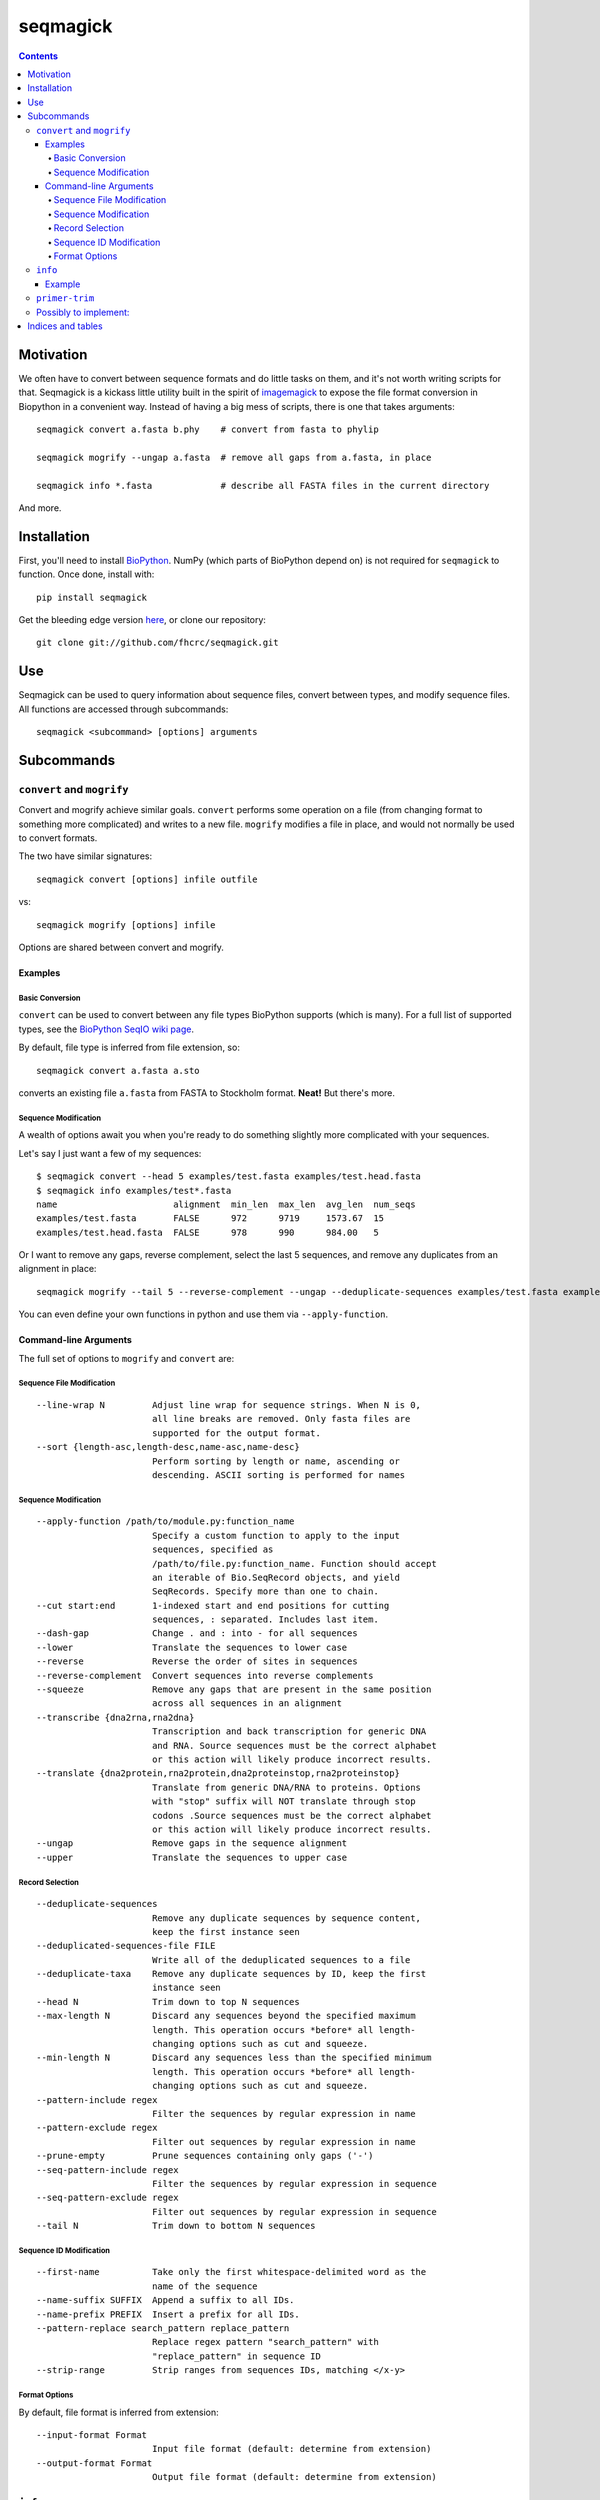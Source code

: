 .. seqmagick documentation master file, created by
   sphinx-quickstart on Thu May 19 16:18:13 2011.
   You can adapt this file completely to your liking, but it should at least
   contain the root `toctree` directive.


.. Contents:

.. .. toctree::
 ..:maxdepth: 2

=========
seqmagick
=========

.. contents::
   :depth: 4
   :class: new


Motivation
==========

We often have to convert between sequence formats and do little tasks on them,
and it's not worth writing scripts for that.  Seqmagick is a kickass little
utility built in the spirit of imagemagick_ to expose the file format
conversion in Biopython in a convenient way.  Instead of having a big mess of
scripts, there is one that takes arguments::

    seqmagick convert a.fasta b.phy    # convert from fasta to phylip

    seqmagick mogrify --ungap a.fasta  # remove all gaps from a.fasta, in place

    seqmagick info *.fasta             # describe all FASTA files in the current directory

And more.

Installation
============

First, you'll need to install `BioPython`_. NumPy (which parts of BioPython
depend on) is not required for ``seqmagick`` to function. Once done, install
with::

    pip install seqmagick

Get the bleeding edge version `here
<https://github.com/fhcrc/seqmagick/zipball/master>`_, or clone our
repository::

    git clone git://github.com/fhcrc/seqmagick.git

Use
===

Seqmagick can be used to query information about sequence files, convert
between types, and modify sequence files.  All functions are accessed through
subcommands::

    seqmagick <subcommand> [options] arguments

Subcommands
===========

``convert`` and ``mogrify``
---------------------------

Convert and mogrify achieve similar goals. ``convert`` performs some operation
on a file (from changing format to something more complicated) and writes to a
new file. ``mogrify`` modifies a file in place, and would not normally be used
to convert formats.

The two have similar signatures::

    seqmagick convert [options] infile outfile

vs::

    seqmagick mogrify [options] infile

Options are shared between convert and mogrify.

Examples
********

Basic Conversion
^^^^^^^^^^^^^^^^

``convert`` can be used to convert between any file types BioPython supports
(which is many). For a full list of supported types, see the `BioPython SeqIO
wiki page`_.

By default, file type is inferred from file extension, so::

    seqmagick convert a.fasta a.sto

converts an existing file ``a.fasta`` from FASTA to Stockholm format. **Neat!**
But there's more.

Sequence Modification
^^^^^^^^^^^^^^^^^^^^^

A wealth of options await you when you're ready to do something slightly more
complicated with your sequences.

Let's say I just want a few of my sequences::

    $ seqmagick convert --head 5 examples/test.fasta examples/test.head.fasta
    $ seqmagick info examples/test*.fasta
    name                      alignment  min_len  max_len  avg_len  num_seqs
    examples/test.fasta       FALSE      972      9719     1573.67  15
    examples/test.head.fasta  FALSE      978      990      984.00   5

Or I want to remove any gaps, reverse complement, select the last 5 sequences,
and remove any duplicates from an alignment in place::

    seqmagick mogrify --tail 5 --reverse-complement --ungap --deduplicate-sequences examples/test.fasta examples/test.fasta

You can even define your own functions in python and use them via
``--apply-function``.

Command-line Arguments
**********************

The full set of options to ``mogrify`` and ``convert`` are:

Sequence File Modification
^^^^^^^^^^^^^^^^^^^^^^^^^^
::

      --line-wrap N         Adjust line wrap for sequence strings. When N is 0,
                            all line breaks are removed. Only fasta files are
                            supported for the output format.
      --sort {length-asc,length-desc,name-asc,name-desc}
                            Perform sorting by length or name, ascending or
                            descending. ASCII sorting is performed for names

Sequence Modification
^^^^^^^^^^^^^^^^^^^^^
::

      --apply-function /path/to/module.py:function_name
                            Specify a custom function to apply to the input
                            sequences, specified as
                            /path/to/file.py:function_name. Function should accept
                            an iterable of Bio.SeqRecord objects, and yield
                            SeqRecords. Specify more than one to chain.
      --cut start:end       1-indexed start and end positions for cutting
                            sequences, : separated. Includes last item.
      --dash-gap            Change . and : into - for all sequences
      --lower               Translate the sequences to lower case
      --reverse             Reverse the order of sites in sequences
      --reverse-complement  Convert sequences into reverse complements
      --squeeze             Remove any gaps that are present in the same position
                            across all sequences in an alignment
      --transcribe {dna2rna,rna2dna}
                            Transcription and back transcription for generic DNA
                            and RNA. Source sequences must be the correct alphabet
                            or this action will likely produce incorrect results.
      --translate {dna2protein,rna2protein,dna2proteinstop,rna2proteinstop}
                            Translate from generic DNA/RNA to proteins. Options
                            with "stop" suffix will NOT translate through stop
                            codons .Source sequences must be the correct alphabet
                            or this action will likely produce incorrect results.
      --ungap               Remove gaps in the sequence alignment
      --upper               Translate the sequences to upper case

Record Selection
^^^^^^^^^^^^^^^^
::

      --deduplicate-sequences
                            Remove any duplicate sequences by sequence content,
                            keep the first instance seen
      --deduplicated-sequences-file FILE
                            Write all of the deduplicated sequences to a file
      --deduplicate-taxa    Remove any duplicate sequences by ID, keep the first
                            instance seen
      --head N              Trim down to top N sequences
      --max-length N        Discard any sequences beyond the specified maximum
                            length. This operation occurs *before* all length-
                            changing options such as cut and squeeze.
      --min-length N        Discard any sequences less than the specified minimum
                            length. This operation occurs *before* all length-
                            changing options such as cut and squeeze.
      --pattern-include regex
                            Filter the sequences by regular expression in name
      --pattern-exclude regex
                            Filter out sequences by regular expression in name
      --prune-empty         Prune sequences containing only gaps ('-')
      --seq-pattern-include regex
                            Filter the sequences by regular expression in sequence
      --seq-pattern-exclude regex
                            Filter out sequences by regular expression in sequence
      --tail N              Trim down to bottom N sequences

Sequence ID Modification
^^^^^^^^^^^^^^^^^^^^^^^^
::

      --first-name          Take only the first whitespace-delimited word as the
                            name of the sequence
      --name-suffix SUFFIX  Append a suffix to all IDs.
      --name-prefix PREFIX  Insert a prefix for all IDs.
      --pattern-replace search_pattern replace_pattern
                            Replace regex pattern "search_pattern" with
                            "replace_pattern" in sequence ID
      --strip-range         Strip ranges from sequences IDs, matching </x-y>

Format Options
^^^^^^^^^^^^^^

By default, file format is inferred from extension::


      --input-format Format
                            Input file format (default: determine from extension)
      --output-format Format
                            Output file format (default: determine from extension)


.. _`BioPython SeqIO wiki page`: http://www.biopython.org/wiki/SeqIO#File_Formats

``info``
--------

``seqmagick info`` describes one or more sequence files

Example
*******
::

    seqmagick info examples/*.fasta

    name                      alignment  min_len  max_len  avg_len  num_seqs
    examples/aligned.fasta    TRUE       9797     9797     9797.00  15
    examples/dewrapped.fasta  TRUE       240      240      240.00   148
    examples/range.fasta      TRUE       119      119      119.00   2
    examples/test.fasta       FALSE      972      9719     1573.67  15
    examples/wrapped.fasta    FALSE      120      237      178.50   2

Output can be in comma-separated, tab-separated, or aligned formats. See
``seqmagick info -h`` for details.

``primer-trim``
---------------

``primer-trim`` trims an alignment to a region defined by a set of forward and
reverse primers.  See ``seqmagick primer-trim -h`` for details.

Possibly to implement:
----------------------
check
  check integrity of files
  should take --DNA --AA arguments to check if the file is one of these types
  (or perhaps an alphabet)
  make sure that you are using IUPAC characters for AA or Nuc


.. _imagemagick: http://www.imagemagick.org/script/command-line-tools.php
.. _`BioPython SeqIO wiki page`: http://www.biopython.org/wiki/SeqIO#File_Formats
.. _`BioPython`: http://www.biopython.org/


Indices and tables
==================

* :ref:`genindex`
* :ref:`modindex`
* :ref:`search`


